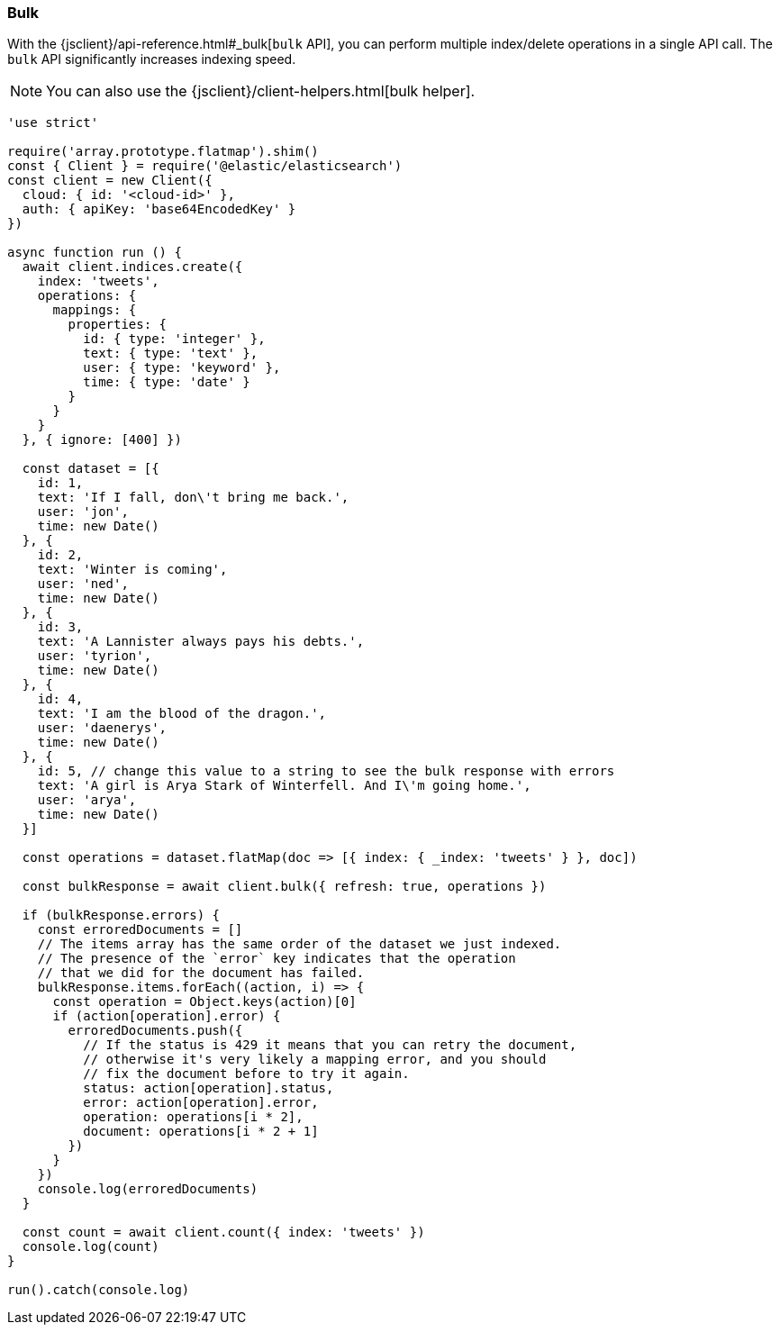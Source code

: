 [[bulk_examples]]
=== Bulk

With the {jsclient}/api-reference.html#_bulk[`bulk` API], you can perform multiple index/delete operations in a 
single API call. The `bulk` API significantly increases indexing speed.

NOTE: You can also use the {jsclient}/client-helpers.html[bulk helper].

[source,js]
----
'use strict'

require('array.prototype.flatmap').shim()
const { Client } = require('@elastic/elasticsearch')
const client = new Client({
  cloud: { id: '<cloud-id>' },
  auth: { apiKey: 'base64EncodedKey' }
})

async function run () {
  await client.indices.create({
    index: 'tweets',
    operations: {
      mappings: {
        properties: {
          id: { type: 'integer' },
          text: { type: 'text' },
          user: { type: 'keyword' },
          time: { type: 'date' }
        }
      }
    }
  }, { ignore: [400] })

  const dataset = [{
    id: 1,
    text: 'If I fall, don\'t bring me back.',
    user: 'jon',
    time: new Date()
  }, {
    id: 2,
    text: 'Winter is coming',
    user: 'ned',
    time: new Date()
  }, {
    id: 3,
    text: 'A Lannister always pays his debts.',
    user: 'tyrion',
    time: new Date()
  }, {
    id: 4,
    text: 'I am the blood of the dragon.',
    user: 'daenerys',
    time: new Date()
  }, {
    id: 5, // change this value to a string to see the bulk response with errors
    text: 'A girl is Arya Stark of Winterfell. And I\'m going home.',
    user: 'arya',
    time: new Date()
  }]

  const operations = dataset.flatMap(doc => [{ index: { _index: 'tweets' } }, doc])

  const bulkResponse = await client.bulk({ refresh: true, operations })

  if (bulkResponse.errors) {
    const erroredDocuments = []
    // The items array has the same order of the dataset we just indexed.
    // The presence of the `error` key indicates that the operation
    // that we did for the document has failed.
    bulkResponse.items.forEach((action, i) => {
      const operation = Object.keys(action)[0]
      if (action[operation].error) {
        erroredDocuments.push({
          // If the status is 429 it means that you can retry the document,
          // otherwise it's very likely a mapping error, and you should
          // fix the document before to try it again.
          status: action[operation].status,
          error: action[operation].error,
          operation: operations[i * 2],
          document: operations[i * 2 + 1]
        })
      }
    })
    console.log(erroredDocuments)
  }

  const count = await client.count({ index: 'tweets' })
  console.log(count)
}

run().catch(console.log)
----
